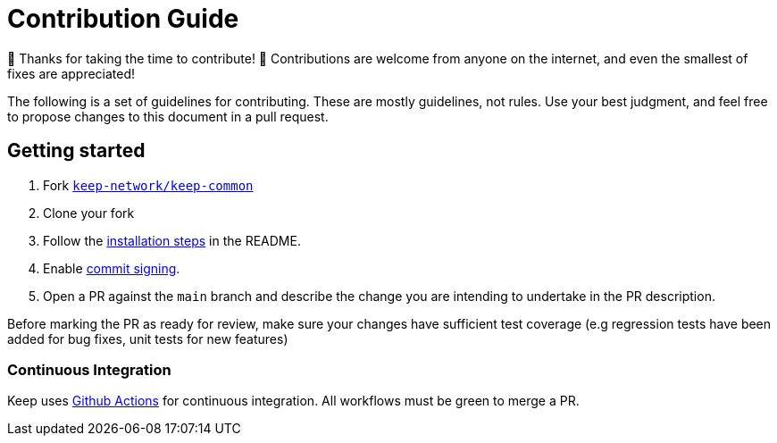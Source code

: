 = Contribution Guide

🎉 Thanks for taking the time to contribute! 🎉 Contributions are welcome from
anyone on the internet, and even the smallest of fixes are appreciated!

The following is a set of guidelines for contributing. These are mostly
guidelines, not rules. Use your best judgment, and feel free to propose changes
to this document in a pull request.

== Getting started

1. Fork https://github.com/keep-network/keep-common[`keep-network/keep-common`]
2. Clone your fork
3. Follow the
https://github.com/keep-network/keep-common/blob/main/README.adoc[installation
steps] in the README.
4. Enable
https://help.github.com/en/articles/about-commit-signature-verification[commit
signing].
5. Open a PR against the `main` branch and describe the change you are intending
to undertake in the PR description.

Before marking the PR as ready for review, make sure your changes have
sufficient test coverage (e.g regression tests have been added for bug fixes,
unit tests for new features)

=== Continuous Integration

Keep uses
https://docs.github.com/en/actions/learn-github-actions/understanding-github-actions[Github
Actions] for continuous integration. All workflows must be green to merge a PR.
